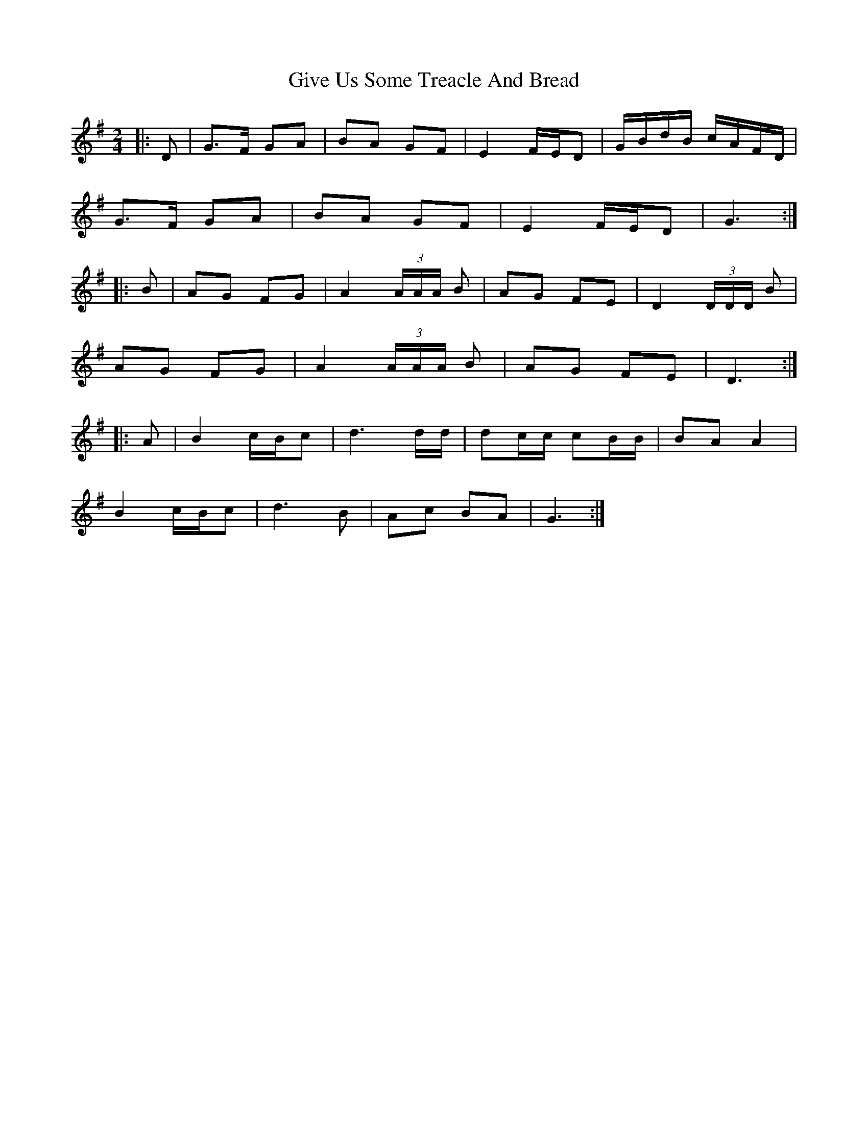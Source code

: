 X: 1
T: Give Us Some Treacle And Bread
Z: nickthefiddle
S: https://thesession.org/tunes/10280#setting10280
R: polka
M: 2/4
L: 1/8
K: Gmaj
|:D|G>F GA|BA GF|E2 F/2E/2D|G/2B/2d/2B/2 c/2A/2F/2D/2|
G>F GA|BA GF|E2 F/2E/2D|G3 :|
|:B|AG FG|A2 (3A/2A/2A/2 B| AG FE|D2 (3D/2D/2D/2 B|
AG FG|A2 (3A/2A/2A/2 B| AG FE|D3 :|
|:A|B2 c/2B/2c|d3 d/2d/2|dc/2c/2 cB/2B/2|BA A2|
B2 c/2B/2c|d3 B|Ac BA|G3 :|
